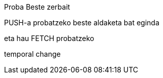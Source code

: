 Proba
Beste zerbait

PUSH-a probatzeko beste aldaketa bat eginda

// beste bat
eta hau FETCH probatzeko




temporal change
